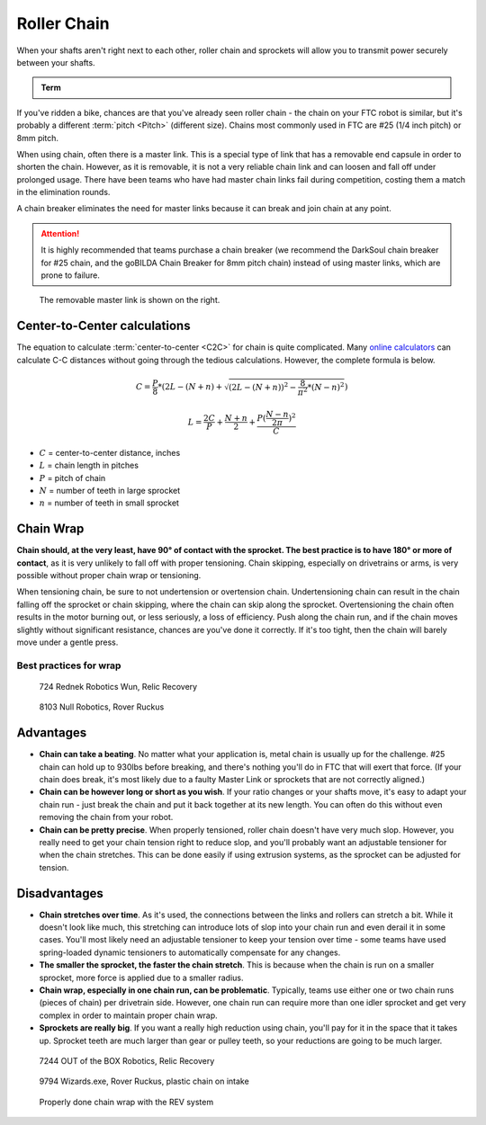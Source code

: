 Roller Chain
============

When your shafts aren't right next to each other, roller chain and sprockets will allow you to transmit power securely between your shafts.

.. admonition:: Term

   .. glossary::

      Chain
         Roller chain is made up of a series of links joined by pins. Each link can rotate around its pins, creating a dynamic loop that can conform to any shape. The pins in the chain engage the gaps between teeth on each sprocket.

         Chain number refers to the type and size of chain that is compatible with the sprocket. #25 chain and 8mm chain are both commonly used in FTC\ |reg|.

If you've ridden a bike, chances are that you've already seen roller chain - the chain on your FTC robot is similar, but it's probably a different :term:`pitch <Pitch>` (different size). Chains most commonly used in FTC are #25 (1/4 inch pitch) or 8mm pitch.

When using chain, often there is a master link. This is a special type of link that has a removable end capsule in order to shorten the chain. However, as it is removable, it is not a very reliable chain link and can loosen and fall off under prolonged usage. There have been teams who have had master chain links fail during competition, costing them a match in the elimination rounds.

A chain breaker eliminates the need for master links because it can break and join chain at any point.

.. attention:: It is highly recommended that teams purchase a chain breaker (we recommend the DarkSoul chain breaker for #25 chain, and the goBILDA Chain Breaker for 8mm pitch chain) instead of using master links, which are prone to failure.

.. figure:: images/chain/master-link.png
   :alt: A disassembled master link

   The removable master link is shown on the right.

Center-to-Center calculations
-----------------------------

The equation to calculate :term:`center-to-center <C2C>` for chain is quite complicated. Many `online calculators <https://reca.lc/chains>`_ can calculate C-C distances without going through the tedious calculations. However, the complete formula is below.

.. math::

   C=\frac{P}{8}*(2L-(N+n)+\sqrt{(2L-(N+n))^2-\frac{8}{\pi^2}*(N-n)^2})

   L=\frac{2C}{P}+\frac{N+n}{2}+\frac{P(\frac{N-n}{2\pi})^2}{C}

- :math:`C` = center-to-center distance, inches

- :math:`L` = chain length in pitches

- :math:`P` = pitch of chain

- :math:`N` = number of teeth in large sprocket

- :math:`n` = number of teeth in small sprocket

Chain Wrap
----------

**Chain should, at the very least, have 90° of contact with the sprocket. The best practice is to have 180° or more of contact**, as it is very unlikely to fall off with proper tensioning. Chain skipping, especially on drivetrains or arms, is very possible without proper chain wrap or tensioning.

When tensioning chain, be sure to not undertension or overtension chain. Undertensioning chain can result in the chain falling off the sprocket or chain skipping, where the chain can skip along the sprocket. Overtensioning the chain often results in the motor burning out, or less seriously, a loss of efficiency. Push along the chain run, and if the chain moves slightly without significant resistance, chances are you've done it correctly. If it's too tight, then the chain will barely move under a gentle press.

Best practices for wrap
^^^^^^^^^^^^^^^^^^^^^^^

.. figure:: images/chain/724-dt.png
   :alt: A metal chain for a drivetrain by 724, Rednek Robotics Wun

   724 Rednek Robotics Wun, Relic Recovery

.. figure:: images/chain/8103-dt.png
   :alt: A metal chain for a drivetrain by 8103, Null Robotics

   8103 Null Robotics, Rover Ruckus

Advantages
----------

- **Chain can take a beating**. No matter what your application is, metal chain is usually up for the challenge. #25 chain can hold up to 930lbs before breaking, and there's nothing you'll do in FTC that will exert that force. (If your chain does break, it's most likely due to a faulty Master Link or sprockets that are not correctly aligned.)
- **Chain can be however long or short as you wish**. If your ratio changes or your shafts move, it's easy to adapt your chain run - just break the chain and put it back together at its new length. You can often do this without even removing the chain from your robot.
- **Chain can be pretty precise**. When properly tensioned, roller chain doesn't have very much slop. However, you really need to get your chain tension right to reduce slop, and you'll probably want an adjustable tensioner for when the chain stretches. This can be done easily if using extrusion systems, as the sprocket can be adjusted for tension.

Disadvantages
-------------

- **Chain stretches over time**. As it's used, the connections between the links and rollers can stretch a bit. While it doesn't look like much, this stretching can introduce lots of slop into your chain run and even derail it in some cases. You'll most likely need an adjustable tensioner to keep your tension over time - some teams have used spring-loaded dynamic tensioners to automatically compensate for any changes.
- **The smaller the sprocket, the faster the chain stretch**. This is because when the chain is run on a smaller sprocket, more force is applied due to a smaller radius.
- **Chain wrap, especially in one chain run, can be problematic**. Typically, teams use either one or two chain runs (pieces of chain) per drivetrain side. However, one chain run can require more than one idler sprocket and get very complex in order to maintain proper chain wrap.
- **Sprockets are really big**. If you want a really high reduction using chain, you'll pay for it in the space that it takes up. Sprocket teeth are much larger than gear or pulley teeth, so your reductions are going to be much larger.

.. figure:: images/chain/7244-chain.png
   :alt: A metal chain for a drivetrain by 7244, OUT of the BOX Robotics

   7244 OUT of the BOX Robotics, Relic Recovery

.. figure:: images/chain/9794-intake.png
   :alt: A plastic chain on an intake by 9794, Wizards.exe

   9794 Wizards.exe, Rover Ruckus, plastic chain on intake

.. figure:: images/chain/chain-wrap-3.png
   :alt: Properly done chain wrap with tensioners

   Properly done chain wrap with the REV system
